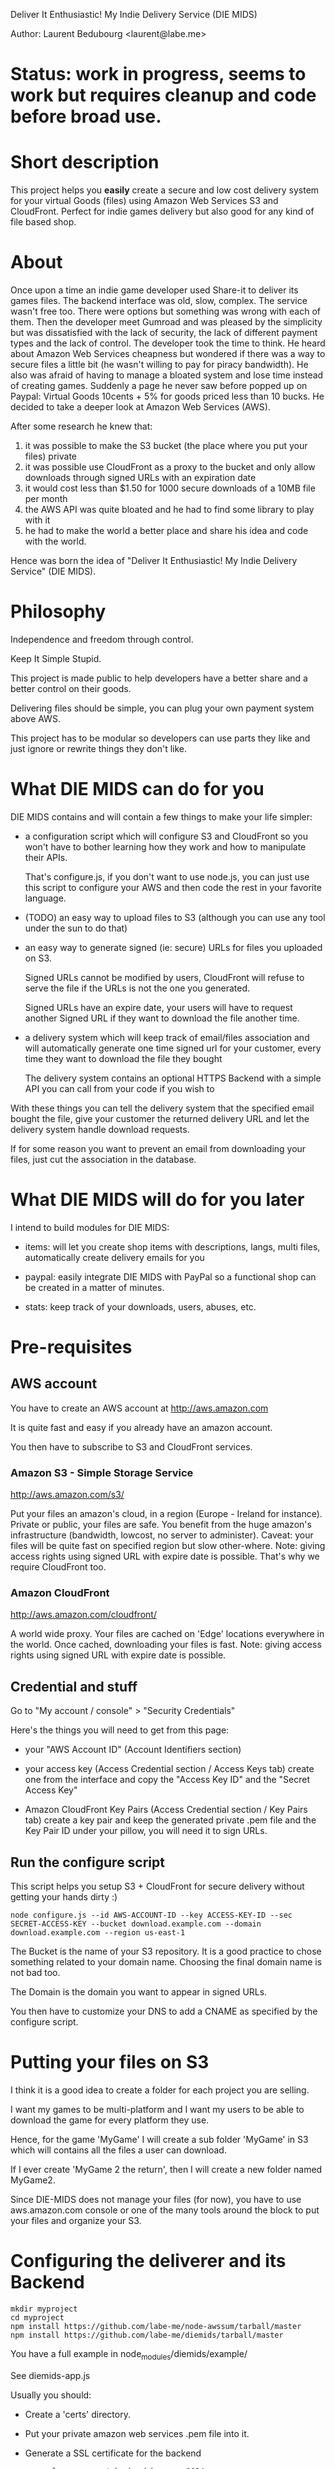 Deliver It Enthusiastic! My Indie Delivery Service (DIE MIDS)

Author: Laurent Bedubourg <laurent@labe.me>

* Status: work in progress, seems to work but requires cleanup and code before broad use.

* Short description

This project helps you *easily* create a secure and low cost delivery system for your virtual Goods (files) using Amazon Web Services S3 and CloudFront. Perfect for indie games delivery but also good for any kind of file based shop.

* About

Once upon a time an indie game developer used Share-it to deliver its games files. The backend interface was old, slow, complex. The service wasn't free too.
There were options but something was wrong with each of them.
Then the developer meet Gumroad and was pleased by the simplicity but was dissatisfied with the lack of security, the lack of different payment types and the lack of control.
The developer took the time to think.
He heard about Amazon Web Services cheapness but wondered if there was a way to secure files a little bit (he wasn't willing to pay for piracy bandwidth). He also was afraid of having to manage a bloated system and lose time instead of creating games.
Suddenly a page he never saw before popped up on Paypal: Virtual Goods 10cents + 5% for goods priced less than 10 bucks.
He decided to take a deeper look at Amazon Web Services (AWS).

After some research he knew that:
1. it was possible to make the S3 bucket (the place where you put your files) private
2. it was possible use CloudFront as a proxy to the bucket and only allow downloads through signed URLs with an expiration date
3. it would cost less than $1.50 for 1000 secure downloads of a 10MB file per month
4. the AWS API was quite bloated and he had to find some library to play with it
5. he had to make the world a better place and share his idea and code with the world.

Hence was born the idea of "Deliver It Enthusiastic! My Indie Delivery Service" (DIE MIDS).

* Philosophy

Independence and freedom through control.

Keep It Simple Stupid.

This project is made public to help developers have a better share and a better control on their goods.

Delivering files should be simple, you can plug your own payment system above AWS.

This project has to be modular so developers can use parts they like and just ignore or rewrite things they don't like.

* What DIE MIDS can do for you

DIE MIDS contains and will contain a few things to make your life simpler:

- a configuration script which will configure S3 and CloudFront so you won't have to bother learning how they work and how to manipulate their APIs.

  That's configure.js, if you don't want to use node.js, you can just use this script to configure your AWS and then code the rest in your favorite language.

- (TODO) an easy way to upload files to S3 (although you can use any tool under the sun to do that)

- an easy way to generate signed (ie: secure) URLs for files you uploaded on S3.

  Signed URLs cannot be modified by users, CloudFront will refuse to serve the file if the URLs is not the one you generated.

  Signed URLs have an expire date, your users will have to request another Signed URL if they want to download the file another time.

- a delivery system which will keep track of email/files association and will automatically generate one time signed url for your customer, every time they want to download the file they bought

  The delivery system contains an optional HTTPS Backend with a simple API you can call from your code if you wish to

With these things you can tell the delivery system that the specified email bought the file, give your customer the returned delivery URL and let the delivery system handle download requests.

If for some reason you want to prevent an email from downloading your files, just cut the association in the database.

* What DIE MIDS will do for you later

I intend to build modules for DIE MIDS:

- items: will let you create shop items with descriptions, langs, multi files, automatically create delivery emails for you

- paypal: easily integrate DIE MIDS with PayPal so a functional shop can be created in a matter of minutes.

- stats: keep track of your downloads, users, abuses, etc.

* Pre-requisites

** AWS account

You have to create an AWS account at [[http://aws.amazon.com]]

It is quite fast and easy if you already have an amazon account.

You then have to subscribe to S3 and CloudFront services.

*** Amazon S3 - Simple Storage Service

[[http://aws.amazon.com/s3/]]

Put your files an amazon's cloud, in a region (Europe - Ireland for instance).
Private or public, your files are safe.
You benefit from the huge amazon's infrastructure (bandwidth, lowcost, no server to administer).
Caveat: your files will be quite fast on specified region but slow other-where.
Note: giving access rights using signed URL with expire date is possible. That's why we require CloudFront too.

*** Amazon CloudFront

[[http://aws.amazon.com/cloudfront/]]

A world wide proxy.
Your files are cached on 'Edge' locations everywhere in the world.
Once cached, downloading your files is fast.
Note: giving access rights using signed URL with expire date is possible.

** Credential and stuff

Go to "My account / console" > "Security Credentials"

Here's the things you will need to get from this page:

- your "AWS Account ID" (Account Identifiers section)

- your access key (Access Credential section / Access Keys tab)
  create one from the interface and copy the "Access Key ID" and the "Secret Access Key"

- Amazon CloudFront Key Pairs (Access Credential section / Key Pairs tab)
  create a key pair and keep the generated private .pem file and the Key Pair ID under your pillow, you will need it to sign URLs.

** Run the configure script

This script helps you setup S3 + CloudFront for secure delivery without getting your hands dirty :)

#+BEGIN_SRC
node configure.js --id AWS-ACCOUNT-ID --key ACCESS-KEY-ID --sec SECRET-ACCESS-KEY --bucket download.example.com --domain download.example.com --region us-east-1
#+END_SRC

The Bucket is the name of your S3 repository. It is a good practice to chose something related to your domain name. Choosing the final domain name is not bad too.

The Domain is the domain you want to appear in signed URLs.

You then have to customize your DNS to add a CNAME as specified by the configure script.

* Putting your files on S3

I think it is a good idea to create a folder for each project you are selling.

I want my games to be multi-platform and I want my users to be able to download the game for every platform they use.

Hence, for the game 'MyGame' I will create a sub folder 'MyGame' in S3 which will contains all the files a user can download.

If I ever create 'MyGame 2 the return', then I will create a new folder named MyGame2.

Since DIE-MIDS does not manage your files (for now), you have to use aws.amazon.com console or one of the many tools around the block to put your files and organize your S3.

* Configuring the deliverer and its Backend

#+BEGIN_SRC
mkdir myproject
cd myproject
npm install https://github.com/labe-me/node-awssum/tarball/master
npm install https://github.com/labe-me/diemids/tarball/master
#+END_SRC

You have a full example in node_modules/diemids/example/

See diemids-app.js

Usually you should:

- Create a 'certs' directory.
- Put your private amazon web services .pem file into it.
- Generate a SSL certificate for the backend
  #+BEGIN_SRC
  openssl genrsa -out backend-key.pem 1024
  openssl req -new -key backend-key.pem -out backend-csr.pem
  openssl x509 -req -in -csr.pem -signkey backend-key.pem -out backend-cert.pem
  #+END_SRC
- Copy and rename config.js.tpl into config.js and change its content.
- Copy and edit diemids-app.js, please note the redis store, you might want to hack a little to change that.
- Run diemids-app.js

* Talking to the backend from your shop

The HTTPS backend accept JSON requests to add, pause and resume an authorization.

See node_modules/diemids/example/app.js for a nearly complete example of how to integrate diemids in a shop.

** Adding an authorization

#+BEGIN_SRC
POST /auth
Content-Type: application/json
{ 'email':'dummy@example.com', 'reg':'MyGame/.*', 'secret':'BACKEND_SECRET' }

Returns:
{ 'email':'dummy@example.com', 'key':'XXXXXXXXXXXXX' }
#+END_SRC

** Pausing/Resuming an authorization

#+BEGIN_SRC
DELETE /auth
Content-Type: application/json
{ 'email':'dummy@example.com', 'key':'XXXXXXXXXXXX', 'secret':'BACKEND_SECRET' }

Returns:
{ 'email':'dummy@example.com', 'key':'XXXXXXXXXXXX', 'disabled':'true' }

Note: Calling DELETE another time will restore the right.
{ 'email':'dummy@example.com', 'key':'XXXXXXXXXXXX' }
#+END_SRC

** diemids/lib/json-request

diemids contains a json-request tool which add methods to JSON.

#+BEGIN_SRC
require('diemids/lib/json-request');
JSON.post(
  "https://127.0.0.1:8081/auth",
  { email:'dummy@example.com', reg:'MyGame/.*', secret:'BACKEND_SECRET' },
  function(err, res){
    if (err)
      throw err;
    console.log(res.email, res.key);
  }
);

...

JSON.del(
  "https://127.0.0.1:8081/auth",
  { email:'dummy@example.com', key:key, secret:'BACKEND_SECRET' },
  function(err, res){
    if (err)
      throw err;
    console.log(res.email, res.key, res.disabled);
  }
);
#+END_SRC

* Giving an URL to the user

Say your delivery server is running on port 80 of get.mycompany.com

After telling the backend that dummy@example.com can download MyGame/.* you get a key.

You can then compose the following URLs:

#+BEGIN_SRC
http://get.mycompany.com/dummy@example.com/XXXXXXXXXXXX/MyGame/MyGame-1.0.0.tgz
http://get.mycompany.com/dummy@example.com/XXXXXXXXXXXX/MyGame/MyGame-1.0.0.exe
http://get.mycompany.com/dummy@example.com/XXXXXXXXXXXX/MyGame/MyGame-1.0.0.dmg
#+END_SRC

Where XXXXXXXXXXXX is the key delivered by the authentifier.

And the delivery server will take care of redirecting the USER to CloudFront with a signed URL with a small expire time.

* Authorizer regexp

In its current form, DIE-MIDS' authorizer don't know about your files. It only knows that an email has the right to request a signed URL or not.

For the 'MyGame' example, the *authorizer regexp* can be 'MyGame/.*'. It means that the email can get all files contained in MyGame S3 folder.

If MyGame 2 is created, the *authorizer regexp* may be "MyGame2/.*".

The two regexp are different and People who bought MyGame wont be able to download MyGame2.

If my *authorizer regexp* had been "MyGame.*" then conflicts could have occurred!

* Updates

Fixing bugs and adding stuff is not uncommon.

Telling people to download the new version of the game and install it again is quite boring.

We have to find a way to do automatic updates when we can.

I think that identifying the user with his email and his key could suffice within the game (enable auto-updates, high-scores, etc. features).

The game will then be able to fetch his updates thanks to whatever system you decide to put in place while still getting secure URLs through DIE MIDS and downloading your updates from CloudFront.

